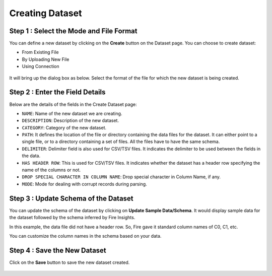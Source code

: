 Creating Dataset
===============
 
Step 1 : Select the Mode and File Format
-----------------

You can define a new dataset by clicking on the **Create** button on the Dataset page. You can choose to create dataset:

* From Existing File
* By Uploading New File
* Using Connection

 .. figure:: ../../../_assets/tutorials/dataset/Create-Dataset/NewDataset-1.png
   :alt: Dataset
   :width: 75%

It will bring up the dialog box as below. Select the format of the file for which the new dataset is being created.


 .. figure:: ../../../_assets/tutorials/dataset/Create-Dataset/NewDataset-2.png
   :alt: Dataset
   :width: 75%
   
Step 2 : Enter the Field Details
-----------------

Below are the details of the fields in the Create Dataset page:

- ``NAME``: Name of the new dataset we are creating.
- ``DESCRIPTION``: Description of the new dataset.
- ``CATEGORY``: Category of the new dataset.
- ``PATH``: It defines the location of the file or directory containing the data files for the dataset. It can either point to a single file, or to a directory containing a set of files. All the files have to have the same schema.
- ``DELIMITER``: Delimiter field is also used for CSV/TSV files. It indicates the delimiter to be used between the fields in the data.
- ``HAS HEADER ROW``: This is used for CSV/TSV files. It indicates whether the dataset has a header row specifying the name of the columns or not.
- ``DROP SPECIAL CHARACTER IN COLUMN NAME``: Drop special character in Column Name, if any.
- ``MODE``: Mode for dealing with corrupt records during parsing.

  
 

 .. figure:: ../../../_assets/tutorials/dataset/Create-Dataset/DatasetDetails.png
   :alt: Dataset
   :width: 75%


Step 3 : Update Schema of the Dataset
-----------------

You can update the schema of the dataset by clicking on **Update Sample Data/Schema**. It would display sample data for the dataset followed by the schema inferred by Fire Insights.

In this example, the data file did not have a header row. So, Fire gave it standard column names of C0, C1, etc.

You can customize the column names in the schema based on your data.
 
 .. figure:: ../../../_assets/tutorials/dataset/Create-Dataset/NewDataset-3.png
   :alt: Dataset
   :width: 75% 
   

Step 4 : Save the New Dataset
-----------------

Click on the **Save** button to save the new dataset created.
 
 
 .. figure:: ../../../_assets/tutorials/dataset/Create-Dataset/NewDataset-5.png
   :alt: Dataset
   :width: 75%  
 
 
 
 
 
 
 
 
 




